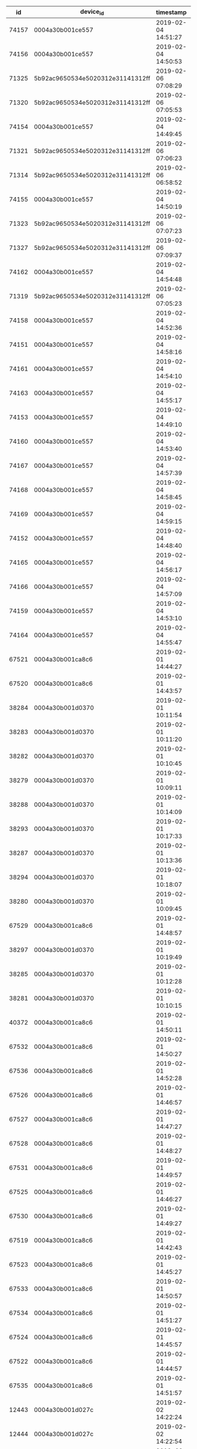 #+BEGIN_SRC sql :engine postgresql :exports results :cmdline -h 127.0.0.1 -U fieldkit

  SELECT * FROM
               (
                 SELECT
                   DISTINCT ON (dsl.location)
                     dsl.*,
                   ROW_NUMBER() OVER (
                     PARTITION BY device_id
                     ORDER BY dsl.timestamp
                   ) AS c
                   FROM
                       fieldkit.device_stream_location AS dsl
               ) AS q
   WHERE q.c < 20
   LIMIT 500

#+END_SRC

#+RESULTS:
|    id | device_id                        | timestamp           | location                                           |  c |
|-------+----------------------------------+---------------------+----------------------------------------------------+----|
| 74157 | 0004a30b001ce557                 | 2019-02-04 14:51:27 | 0101000020E6100000CEC47421562D50C04087F9F202EC03C0 |  6 |
| 74156 | 0004a30b001ce557                 | 2019-02-04 14:50:53 | 0101000020E6100000C6850321592D50C034F5BA4560EC03C0 |  5 |
| 71325 | 5b92ac9650534e5020312e31141312ff | 2019-02-06 07:08:29 | 0101000020E6100000776682E15C2D50C0BC95253ACBEC03C0 | 16 |
| 71320 | 5b92ac9650534e5020312e31141312ff | 2019-02-06 07:05:53 | 0101000020E61000002B172AFF5A2D50C0CDCCCCCCCCEC03C0 | 11 |
| 74154 | 0004a30b001ce557                 | 2019-02-04 14:49:45 | 0101000020E61000002E3883BF5F2D50C0062FFA0AD2EC03C0 |  3 |
| 71321 | 5b92ac9650534e5020312e31141312ff | 2019-02-06 07:06:23 | 0101000020E61000006C06B8205B2D50C022E010AAD4EC03C0 | 12 |
| 71314 | 5b92ac9650534e5020312e31141312ff | 2019-02-06 06:58:52 | 0101000020E610000019C6DD205A2D50C0882AFC19DEEC03C0 |  5 |
| 74155 | 0004a30b001ce557                 | 2019-02-04 14:50:19 | 0101000020E61000005376FA415D2D50C0836DC493DDEC03C0 |  4 |
| 71323 | 5b92ac9650534e5020312e31141312ff | 2019-02-06 07:07:23 | 0101000020E61000002426A8E15B2D50C0882AFC19DEEC03C0 | 14 |
| 71327 | 5b92ac9650534e5020312e31141312ff | 2019-02-06 07:09:37 | 0101000020E61000005A677C5F5C2D50C0B05582C5E1EC03C0 | 18 |
| 74162 | 0004a30b001ce557                 | 2019-02-04 14:54:48 | 0101000020E610000023D8B8FE5D2D50C0E9B7AF03E7EC03C0 | 11 |
| 71319 | 5b92ac9650534e5020312e31141312ff | 2019-02-06 07:05:23 | 0101000020E6100000A986FD9E582D50C011E335AFEAEC03C0 | 10 |
| 74158 | 0004a30b001ce557                 | 2019-02-04 14:52:36 | 0101000020E6100000A6B6D4415E2D50C0FAEE5696E8EC03C0 |  7 |
| 74151 | 0004a30b001ce557                 | 2019-02-04 14:58:16 | 0101000020E610000023D8B8FE5D2D50C04A4563EDEFEC03C0 | 17 |
| 74161 | 0004a30b001ce557                 | 2019-02-04 14:54:10 | 0101000020E6100000FFE7305F5E2D50C083A7902BF5EC03C0 | 10 |
| 74163 | 0004a30b001ce557                 | 2019-02-04 14:55:17 | 0101000020E610000023D8B8FE5D2D50C0A515DF50F8EC03C0 | 12 |
| 74153 | 0004a30b001ce557                 | 2019-02-04 14:49:10 | 0101000020E6100000F8A8BF5E612D50C0F46BEBA7FFEC03C0 |  2 |
| 74160 | 0004a30b001ce557                 | 2019-02-04 14:53:40 | 0101000020E610000065C746205E2D50C07767EDB60BED03C0 |  9 |
| 74167 | 0004a30b001ce557                 | 2019-02-04 14:57:39 | 0101000020E6100000761893FE5E2D50C0F4A5B73F17ED03C0 | 16 |
| 74168 | 0004a30b001ce557                 | 2019-02-04 14:58:45 | 0101000020E610000081785DBF602D50C0111D024702ED03C0 | 18 |
| 74169 | 0004a30b001ce557                 | 2019-02-04 14:59:15 | 0101000020E6100000702711E15F2D50C04A7F2F8507ED03C0 | 19 |
| 74152 | 0004a30b001ce557                 | 2019-02-04 14:48:40 | 0101000020E610000081785DBF602D50C04A7F2F8507ED03C0 |  1 |
| 74165 | 0004a30b001ce557                 | 2019-02-04 14:56:17 | 0101000020E6100000E6577380602D50C03E3F8C101EED03C0 | 14 |
| 74166 | 0004a30b001ce557                 | 2019-02-04 14:57:09 | 0101000020E610000041D7BE805E2D50C0A489778027ED03C0 | 15 |
| 74159 | 0004a30b001ce557                 | 2019-02-04 14:53:10 | 0101000020E6100000941799805F2D50C09FCC3FFA26ED03C0 |  8 |
| 74164 | 0004a30b001ce557                 | 2019-02-04 14:55:47 | 0101000020E61000008CD82780622D50C0938C9C853DED03C0 | 13 |
| 67521 | 0004a30b001ca8c6                 | 2019-02-01 14:44:27 | 0101000020E610000019C6DD205A5050C036C82423670106C0 |  3 |
| 67520 | 0004a30b001ca8c6                 | 2019-02-01 14:43:57 | 0101000020E6100000859675FF585050C0E12879758E0106C0 |  2 |
| 38284 | 0004a30b001d0370                 | 2019-02-01 10:11:54 | 0101000020E6100000F1660DDE575050C0A7E8482EFF0106C0 |  6 |
| 38283 | 0004a30b001d0370                 | 2019-02-01 10:11:20 | 0101000020E610000021054F21575050C0C4995FCD010206C0 |  5 |
| 38282 | 0004a30b001d0370                 | 2019-02-01 10:10:45 | 0101000020E61000007A36AB3E575050C00876FC17080206C0 |  4 |
| 38279 | 0004a30b001d0370                 | 2019-02-01 10:09:11 | 0101000020E6100000BB253960575050C0520FD1E80E0206C0 |  1 |
| 38288 | 0004a30b001d0370                 | 2019-02-01 10:14:09 | 0101000020E61000000E661360585050C041D829560D0206C0 | 10 |
| 38293 | 0004a30b001d0370                 | 2019-02-01 10:17:33 | 0101000020E61000005055A181585050C0469561DC0D0206C0 | 15 |
| 38287 | 0004a30b001d0370                 | 2019-02-01 10:13:36 | 0101000020E610000074452921585050C0520FD1E80E0206C0 |  9 |
| 38294 | 0004a30b001d0370                 | 2019-02-01 10:18:07 | 0101000020E61000000E661360585050C0520FD1E80E0206C0 | 16 |
| 38280 | 0004a30b001d0370                 | 2019-02-01 10:09:45 | 0101000020E61000007A36AB3E575050C0793A5794120206C0 |  2 |
| 67529 | 0004a30b001ca8c6                 | 2019-02-01 14:48:57 | 0101000020E610000019C6DD205A5050C05D8940F50F0206C0 | 11 |
| 38297 | 0004a30b001d0370                 | 2019-02-01 10:19:49 | 0101000020E61000000E661360585050C0793A5794120206C0 | 19 |
| 38285 | 0004a30b001d0370                 | 2019-02-01 10:12:28 | 0101000020E610000020B75F3E595050C0793A5794120206C0 |  7 |
| 38281 | 0004a30b001d0370                 | 2019-02-01 10:10:15 | 0101000020E610000074452921585050C0A72215C6160206C0 |  3 |
| 40372 | 0004a30b001ca8c6                 | 2019-02-01 14:50:11 | 0101000020E610000000000080575050C000000080270206C0 | 14 |
| 67532 | 0004a30b001ca8c6                 | 2019-02-01 14:50:27 | 0101000020E61000005646239F575050C0965F0663440206C0 | 15 |
| 67536 | 0004a30b001ca8c6                 | 2019-02-01 14:52:28 | 0101000020E6100000FD14C781575050C0B2101D02470206C0 | 19 |
| 67526 | 0004a30b001ca8c6                 | 2019-02-01 14:46:57 | 0101000020E610000021054F21575050C09B560A815C0206C0 |  8 |
| 67527 | 0004a30b001ca8c6                 | 2019-02-01 14:47:27 | 0101000020E61000008DD5E6FF555050C0B24AE9995E0206C0 |  9 |
| 67528 | 0004a30b001ca8c6                 | 2019-02-01 14:48:27 | 0101000020E6100000DF15C1FF565050C0B80721205F0206C0 | 10 |
| 67531 | 0004a30b001ca8c6                 | 2019-02-01 14:49:57 | 0101000020E6100000BB253960575050C0D4B837BF610206C0 | 13 |
| 67525 | 0004a30b001ca8c6                 | 2019-02-01 14:46:27 | 0101000020E61000007A36AB3E575050C0622EA9DA6E0206C0 |  7 |
| 67530 | 0004a30b001ca8c6                 | 2019-02-01 14:49:27 | 0101000020E6100000F1660DDE575050C0B284B531760206C0 | 12 |
| 67519 | 0004a30b001ca8c6                 | 2019-02-01 14:42:43 | 0101000020E6100000CD76853E585050C00D5531957E0206C0 |  1 |
| 67523 | 0004a30b001ca8c6                 | 2019-02-01 14:45:27 | 0101000020E6100000AAD4EC81565050C0B77BB94F8E0206C0 |  5 |
| 67533 | 0004a30b001ca8c6                 | 2019-02-01 14:50:57 | 0101000020E610000021054F21575050C0EA20AF07930206C0 | 16 |
| 67534 | 0004a30b001ca8c6                 | 2019-02-01 14:51:27 | 0101000020E6100000DF15C1FF565050C078962023A00206C0 | 17 |
| 67524 | 0004a30b001ca8c6                 | 2019-02-01 14:45:57 | 0101000020E6100000DF15C1FF565050C0DFE00B93A90206C0 |  6 |
| 67522 | 0004a30b001ca8c6                 | 2019-02-01 14:44:57 | 0101000020E610000027F6D03E565050C03F6EBF7CB20206C0 |  4 |
| 67535 | 0004a30b001ca8c6                 | 2019-02-01 14:51:57 | 0101000020E610000069E55E60565050C0B6D782DE1B0306C0 | 18 |
| 12443 | 0004a30b001d027c                 | 2019-02-02 14:22:24 | 0101000020E6100000CB9D9960383650C0931D1B81787D08C0 |  2 |
| 12444 | 0004a30b001d027c                 | 2019-02-02 14:22:54 | 0101000020E61000004A0D6D00363650C05917B7D1007E08C0 |  3 |
|     9 | c26ddebc50534e5020312e31130e12ff | 2019-02-02 13:21:26 | 0101000020E61000005B5EB9DE363650C06A4E5E64027E08C0 |  2 |
| 12447 | 0004a30b001d027c                 | 2019-02-02 14:24:34 | 0101000020E6100000D3DC0A61353650C0817C09151C7E08C0 |  9 |
| 12445 | 0004a30b001d027c                 | 2019-02-02 14:23:26 | 0101000020E6100000F7CC9200353650C04D11E0F42E7E08C0 |  5 |
| 12448 | 0004a30b001d027c                 | 2019-02-02 14:25:09 | 0101000020E610000050FEEE1D353650C0A22424D2367E08C0 | 11 |
| 12450 | 0004a30b001d027c                 | 2019-02-02 14:26:18 | 0101000020E61000006DFDF49F353650C0AE9E93DE377E08C0 | 15 |
| 12446 | 0004a30b001d027c                 | 2019-02-02 14:24:00 | 0101000020E6100000629D2ADF333650C0BF0F0709517E08C0 |  7 |
| 12449 | 0004a30b001d027c                 | 2019-02-02 14:25:43 | 0101000020E61000001BBD1AA0343650C0CA897615527E08C0 | 13 |
|     2 | 0004a30b0022ee27                 | 2019-02-26 12:00:07 | 0101000020E6100000D9CD8C7E34B552C0EB5223F4330525C0 |  2 |
|     5 | 0004a30b0022ee27                 | 2019-02-26 12:01:37 | 0101000020E610000050FEEE1D35B552C04FB0FF3A370525C0 |  5 |
|     4 | 0004a30b0022ee27                 | 2019-02-26 12:01:07 | 0101000020E6100000F7CC920035B552C05A2A6F47380525C0 |  4 |
|     3 | 0004a30b0022ee27                 | 2019-02-26 12:00:37 | 0101000020E6100000F7CC920035B552C01FF818AC380525C0 |  3 |
|     6 | 0004a30b0022ee27                 | 2019-02-26 12:02:07 | 0101000020E61000005CACA8C134B552C0FAB9A1293B0525C0 |  6 |
|     1 | 0004a30b0022ee27                 | 2019-02-26 11:59:24 | 0101000020E61000006DFDF49F35B552C077DB85E63A0525C0 |  1 |

#+BEGIN_SRC sql :engine postgresql :exports results :cmdline -h 127.0.0.1 -U fieldkit

  SELECT
    s.id, s.device_id, s.timestamp, ST_AsText(s.location) AS location,
    ARRAY(SELECT name FROM fieldkit.countries c WHERE ST_Contains(c.geom, location)) AS places
    FROM fieldkit.device_stream_location AS s
   ORDER BY s.timestamp DESC

#+END_SRC

#+RESULTS:
|   id | device_id                        | timestamp           | location                                   | places   |
|------+----------------------------------+---------------------+--------------------------------------------+----------|
| 6933 | 0004a30b001d027c                 | 2019-03-07 00:00:31 | POINT(-64.84716796875 -3.06156992912292)   | {Brazil} |
| 5532 | 0004a30b001d027c                 | 2019-03-05 16:09:40 | POINT(-64.8472671508789 -3.06152200698853) | {Brazil} |
| 3991 | 0004a30b001d027c                 | 2019-03-04 18:49:15 | POINT(-64.8471603393555 -3.06153702735901) | {Brazil} |
| 3472 | 0004a30b001d027c                 | 2019-03-02 20:00:27 | POINT(-64.8471755981445 -3.06169700622559) | {Brazil} |
| 3261 | 0004a30b001d027c                 | 2019-03-02 14:00:37 | POINT(-64.8471755981445 -3.06163191795349) | {Brazil} |
| 2861 | 0004a30b001d027c                 | 2019-03-01 02:00:12 | POINT(-64.8471221923828 -3.06160497665405) | {Brazil} |
| 2321 | 0004a30b001d027c                 | 2019-02-28 06:00:17 | POINT(-64.8470993041992 -3.06174492835999) | {Brazil} |
| 1998 | 0004a30b001d027c                 | 2019-02-27 10:00:19 | POINT(-64.8471984863281 -3.06158208847046) | {Brazil} |
| 1598 | 0004a30b001d027c                 | 2019-02-26 06:00:17 | POINT(-64.8470230102539 -3.061842918396)   | {Brazil} |
| 1593 | 0004a30b001d027c                 | 2019-02-25 06:00:08 | POINT(-64.8470306396484 -3.06183004379272) | {Brazil} |
| 1126 | 0004a30b001d027c                 | 2019-02-14 21:00:18 | POINT(-64.8470840454102 -3.0616250038147)  | {Brazil} |
| 1122 | 0004a30b001d027c                 | 2019-02-08 14:00:43 | POINT(-64.847038269043 -3.06166005134583)  | {Brazil} |
| 1121 | 0004a30b001d027c                 | 2019-02-08 07:10:43 | POINT(-64.8471527099609 -3.06155705451965) | {Brazil} |
|  910 | 0004a30b001d027c                 | 2019-02-06 16:44:54 | POINT(-64.8470458984375 -3.06178498268127) | {Brazil} |
|  860 | 0004a30b001d027c                 | 2019-02-05 22:00:16 | POINT(-64.8471374511719 -3.06164693832397) | {Brazil} |
|  859 | 0004a30b001d027c                 | 2019-02-05 09:00:46 | POINT(-64.8471450805664 -3.06158995628357) | {Brazil} |
|  676 | 0004a30b001d027c                 | 2019-02-04 02:00:20 | POINT(-64.8471298217773 -3.06165194511414) | {Brazil} |
|    1 | c26ddebc50534e5020312e31130e12ff | 2019-02-03 20:54:57 | POINT(0.28999999165535 0.166666999459267)  | {}       |
|  640 | 0004a30b001d027c                 | 2019-02-03 07:00:24 | POINT(-64.8471450805664 -3.06159806251526) | {Brazil} |
|  471 | 0004a30b001d027c                 | 2019-02-02 18:00:23 | POINT(-64.847053527832 -3.06163001060486)  | {Brazil} |


#+BEGIN_SRC sql :engine postgresql :exports results :cmdline -h 127.0.0.1 -U fieldkit

  SELECT * FROM fieldkit.device_stream LIMIT 10

#+END_SRC

#+RESULTS:
| id | time                       | stream_id                            | firmware                                 | device_id        |  size | file_id | url                                                                      | meta                                                                                                                                                                                                                                                                                                                                                                           | children |
|----+----------------------------+--------------------------------------+------------------------------------------+------------------+-------+---------+--------------------------------------------------------------------------+--------------------------------------------------------------------------------------------------------------------------------------------------------------------------------------------------------------------------------------------------------------------------------------------------------------------------------------------------------------------------------+----------|
|  1 | 2018-08-25 19:54:49.393487 | 673f58dc-3de2-4a3a-94de-4d5a120bc723 | 6aa3f7440e60597cfb73fe5aca560e94b64dcfac | 0004a30b001cc468 |   612 |       4 | https://fk-streams.s3.amazonaws.com/673f58dc-3de2-4a3a-94de-4d5a120bc723 | {"ContentType":"application/vnd.fk.data+binary","ContentLength":612,"MediaType":"application/vnd.fk.data+binary","MediaTypeParams":{},"FkProcessing":"","FkVersion":"6aa3f7440e60597cfb73fe5aca560e94b64dcfac","FkBuild":"","FkDeviceId":"0004a30b001cc468","FkFileId":"4","FkFileOffset":"","FkFileVersion":"","FkFileName":"","FkCompiled":"1535201664","FkUploadName":""}   |          |
|  2 | 2018-08-25 19:54:50.912552 | c7ebd906-d305-43b0-88be-2eaa3a454730 | 6aa3f7440e60597cfb73fe5aca560e94b64dcfac | 0004a30b001cc468 | 11119 |       2 | https://fk-streams.s3.amazonaws.com/c7ebd906-d305-43b0-88be-2eaa3a454730 | {"ContentType":"application/vnd.fk.data+binary","ContentLength":11119,"MediaType":"application/vnd.fk.data+binary","MediaTypeParams":{},"FkProcessing":"","FkVersion":"6aa3f7440e60597cfb73fe5aca560e94b64dcfac","FkBuild":"","FkDeviceId":"0004a30b001cc468","FkFileId":"2","FkFileOffset":"","FkFileVersion":"","FkFileName":"","FkCompiled":"1535201664","FkUploadName":""} |          |
|  3 | 2018-08-25 19:55:03.032389 | 6e65fd7e-08df-4d01-8130-77503b1953f1 | 6aa3f7440e60597cfb73fe5aca560e94b64dcfac | 0004a30b001cc468 |   278 |       4 | https://fk-streams.s3.amazonaws.com/6e65fd7e-08df-4d01-8130-77503b1953f1 | {"ContentType":"application/vnd.fk.data+binary","ContentLength":278,"MediaType":"application/vnd.fk.data+binary","MediaTypeParams":{},"FkProcessing":"","FkVersion":"6aa3f7440e60597cfb73fe5aca560e94b64dcfac","FkBuild":"","FkDeviceId":"0004a30b001cc468","FkFileId":"4","FkFileOffset":"","FkFileVersion":"","FkFileName":"","FkCompiled":"1535201664","FkUploadName":""}   |          |
|  4 | 2018-08-25 19:55:04.137407 | fb7d47ae-3de8-4cac-9211-53d66d0afa0e | 6aa3f7440e60597cfb73fe5aca560e94b64dcfac | 0004a30b001cc468 |  2166 |       2 | https://fk-streams.s3.amazonaws.com/fb7d47ae-3de8-4cac-9211-53d66d0afa0e | {"ContentType":"application/vnd.fk.data+binary","ContentLength":2166,"MediaType":"application/vnd.fk.data+binary","MediaTypeParams":{},"FkProcessing":"","FkVersion":"6aa3f7440e60597cfb73fe5aca560e94b64dcfac","FkBuild":"","FkDeviceId":"0004a30b001cc468","FkFileId":"2","FkFileOffset":"","FkFileVersion":"","FkFileName":"","FkCompiled":"1535201664","FkUploadName":""}  |          |
|  5 | 2018-08-25 19:55:07.280033 | 407328c0-02f9-4f09-bfdc-e921025b9785 | 01850b8798bb8e75741e45a84436fc54181c2556 | 0004a30b001ce3ce |   153 |       4 | https://fk-streams.s3.amazonaws.com/407328c0-02f9-4f09-bfdc-e921025b9785 | {"ContentType":"application/vnd.fk.data+binary","ContentLength":153,"MediaType":"application/vnd.fk.data+binary","MediaTypeParams":{},"FkProcessing":"","FkVersion":"01850b8798bb8e75741e45a84436fc54181c2556","FkBuild":"","FkDeviceId":"0004a30b001ce3ce","FkFileId":"4","FkFileOffset":"","FkFileVersion":"","FkFileName":"","FkCompiled":"","FkUploadName":""}             |          |
|  6 | 2018-08-25 19:55:08.940922 | b478236c-e628-4d40-92b0-1b91e7cd314a | 01850b8798bb8e75741e45a84436fc54181c2556 | 0004a30b001ce3ce | 10355 |       2 | https://fk-streams.s3.amazonaws.com/b478236c-e628-4d40-92b0-1b91e7cd314a | {"ContentType":"application/vnd.fk.data+binary","ContentLength":10355,"MediaType":"application/vnd.fk.data+binary","MediaTypeParams":{},"FkProcessing":"","FkVersion":"01850b8798bb8e75741e45a84436fc54181c2556","FkBuild":"","FkDeviceId":"0004a30b001ce3ce","FkFileId":"2","FkFileOffset":"","FkFileVersion":"","FkFileName":"","FkCompiled":"","FkUploadName":""}           |          |
|  7 | 2018-08-25 19:55:38.303101 | ecc46ab1-f9af-4bb9-833a-8d1b20e69dca | 4b057bf2912f25600a3b1943607c31e2685e0d27 | 0004a30b001d1c5e |  3678 |       4 | https://fk-streams.s3.amazonaws.com/ecc46ab1-f9af-4bb9-833a-8d1b20e69dca | {"ContentType":"application/vnd.fk.data+binary","ContentLength":3678,"MediaType":"application/vnd.fk.data+binary","MediaTypeParams":{},"FkProcessing":"","FkVersion":"4b057bf2912f25600a3b1943607c31e2685e0d27","FkBuild":"","FkDeviceId":"0004a30b001d1c5e","FkFileId":"4","FkFileOffset":"","FkFileVersion":"","FkFileName":"","FkCompiled":"1534763815","FkUploadName":""}  |          |
|  8 | 2018-08-25 19:55:39.923511 | b7631c3c-7be9-4acb-a30b-0915373b02c3 | 4b057bf2912f25600a3b1943607c31e2685e0d27 | 0004a30b001d1c5e | 23309 |       2 | https://fk-streams.s3.amazonaws.com/b7631c3c-7be9-4acb-a30b-0915373b02c3 | {"ContentType":"application/vnd.fk.data+binary","ContentLength":23309,"MediaType":"application/vnd.fk.data+binary","MediaTypeParams":{},"FkProcessing":"","FkVersion":"4b057bf2912f25600a3b1943607c31e2685e0d27","FkBuild":"","FkDeviceId":"0004a30b001d1c5e","FkFileId":"2","FkFileOffset":"","FkFileVersion":"","FkFileName":"","FkCompiled":"1534763815","FkUploadName":""} |          |
|  9 | 2018-08-25 20:00:08.708546 | 9fe4997c-d726-4f83-9418-6bf5e885bac4 | 6aa3f7440e60597cfb73fe5aca560e94b64dcfac | 0004a30b001cc468 |   363 |       4 | https://fk-streams.s3.amazonaws.com/9fe4997c-d726-4f83-9418-6bf5e885bac4 | {"ContentType":"application/vnd.fk.data+binary","ContentLength":363,"MediaType":"application/vnd.fk.data+binary","MediaTypeParams":{},"FkProcessing":"","FkVersion":"6aa3f7440e60597cfb73fe5aca560e94b64dcfac","FkBuild":"","FkDeviceId":"0004a30b001cc468","FkFileId":"4","FkFileOffset":"","FkFileVersion":"","FkFileName":"","FkCompiled":"1535201664","FkUploadName":""}   |          |
| 10 | 2018-08-25 20:00:10.054802 | 504e32b6-dcd4-4d74-8ff0-3b14cb18b0e8 | 6aa3f7440e60597cfb73fe5aca560e94b64dcfac | 0004a30b001cc468 |  6543 |       2 | https://fk-streams.s3.amazonaws.com/504e32b6-dcd4-4d74-8ff0-3b14cb18b0e8 | {"ContentType":"application/vnd.fk.data+binary","ContentLength":6543,"MediaType":"application/vnd.fk.data+binary","MediaTypeParams":{},"FkProcessing":"","FkVersion":"6aa3f7440e60597cfb73fe5aca560e94b64dcfac","FkBuild":"","FkDeviceId":"0004a30b001cc468","FkFileId":"2","FkFileOffset":"","FkFileVersion":"","FkFileName":"","FkCompiled":"1535201664","FkUploadName":""}  |          |

#+BEGIN_SRC sql :engine postgresql :exports results :cmdline -h 127.0.0.1 -U fieldkit

  SELECT s.device_id,
         (SELECT stream_id FROM fieldkit.device_stream AS s2 WHERE (s2.device_id = s.device_id) ORDER BY s2.time DESC LIMIT 1) AS last_stream_id,
         (SELECT n.name FROM fieldkit.device_notes AS n WHERE (n.device_id = s.device_id) AND (n.name IS NOT NULL) ORDER BY n.time DESC LIMIT 1) AS name,
         MAX(s.time) AS last_stream_time,
         COUNT(s.*) AS number_of_files,
         COALESCE(SUM(s.size) FILTER (WHERE s.file_id != '4'), 0) AS logs_size,
         COALESCE(SUM(s.size) FILTER (WHERE s.file_id  = '4'), 0) AS data_size
    FROM fieldkit.device_stream AS s
   WHERE s.device_id != ''
   GROUP BY s.device_id
   ORDER BY last_stream_time DESC

#+END_SRC

#+RESULTS:
| device_id                        | last_stream_id                       | name          | last_stream_time           | number_of_files | logs_size | data_size |
|----------------------------------+--------------------------------------+---------------+----------------------------+-----------------+-----------+-----------|
| 0004a30b001d027c                 | 50cde428-5b19-4841-b70c-0f98380bbc61 |               | 2019-05-01 10:27:23.12153  |             416 |  50172297 |   4093736 |
| 0004a30b0023473f                 | 09686ffb-d8e0-4f63-bf11-5bb570f63a1b | Jacob's FkNat | 2019-04-30 14:55:12.898277 |               4 |  37599552 |   5799125 |
| 0004a30b00232b40                 | 9a230ae8-723b-444b-b776-e2ed6e2278d0 |               | 2019-04-25 21:21:05.777113 |               5 |   5480184 |     51676 |
| 0004a30b00234a26                 | a34f0c79-b04f-47d9-a00c-ff4b6daf4e35 |               | 2019-04-22 17:26:51.347836 |               4 |  12976325 |   1855703 |
| 0004a30b0022ee5f                 | 8f50876c-8e37-46a5-8eee-457b83bf2f02 |               | 2019-04-22 17:24:00.885224 |               4 |   4480390 |     97024 |
| 0004a30b00232ce9                 | 0a090e27-1d18-461d-a270-6a4d4da0226e |               | 2019-04-22 17:21:13.251412 |               5 |  12964071 |   1819869 |
| 0004a30b0023490e                 | d483f838-3bda-4f1a-9362-b5a19efb7dac |               | 2019-04-22 17:17:44.887412 |               4 |   1186776 |   1583627 |
| 0004a30b0023473e                 | 9bb9fbf0-bc30-48a2-a791-961d4ae045a4 |               | 2019-04-22 17:17:17.559278 |               2 |   1970549 |     25103 |
| 0004a30b0022d4fb                 | 366b5c8f-be14-41c8-b504-bdf7a868e398 |               | 2019-04-22 17:14:23.289236 |              11 |  11470172 |    809149 |
| 0004a30b00232a85                 | 0942a376-33e5-4728-8032-802e218bb775 |               | 2019-04-22 17:11:01.326136 |               8 |   6171131 |    403754 |
| 0004a30b0023125f                 | 0227e55a-920e-4ac5-87cb-57aa4a5dc0d5 |               | 2019-04-18 19:07:07.442797 |               4 |     15988 |      4336 |
| 0004a30b0022f153                 | 342cc7f8-8093-482c-a6c1-f0339f0709aa |               | 2019-04-16 02:14:16.695357 |              19 |    207320 |      8471 |
| 0004a30b00234b5c                 | 77a717d8-039e-4832-8642-44c99ab26ab7 |               | 2019-04-16 02:14:15.086985 |              56 |    847307 |     46722 |
| 0004a30b002360eb                 | 00464d5d-fb1d-47a8-855e-7b45abc596a3 |               | 2019-04-16 02:14:14.152618 |               1 |         0 |      3837 |
| 0004a30b0023316e                 | 8eeb005a-3101-40a6-8b0a-9fe3e6d5a44f |               | 2019-04-16 02:14:02.545548 |               1 |         0 |    301171 |
| 0004a30b0022f42b                 | 33fdfca1-d86f-4aea-aded-ca427eb41ea9 |               | 2019-04-16 02:13:42.623639 |               1 |         0 |    510302 |
| 0004a30b00230d5c                 | cc5a2d51-ece9-49ab-a0fc-46027ebddc86 |               | 2019-04-16 02:13:40.350041 |               1 |         0 |      4546 |
| 0004a30b00230bfc                 | b33f21e7-2348-441c-85c7-00521e353c28 |               | 2019-04-12 16:01:12.780766 |               4 |    473970 |     25462 |
| 0004a30b0022eef0                 | 4e2942e3-6b8d-4906-9829-07b3de06681e |               | 2019-04-10 18:24:32.715499 |               4 |   9936108 |    857063 |
| 0004a30b002363d8                 | 5d214bb6-1836-43b9-9710-70e1d15fa038 |               | 2019-04-09 21:04:19.220767 |               2 |   4709392 |    248016 |
| 0004a30b0022d6ae                 | 9286367e-ee21-4ffe-b892-6e71c9c1182c |               | 2019-04-09 18:37:13.019682 |               4 |     65669 |      4832 |
| 0004a30b0022ee27                 | da1722e2-ebca-407b-9725-8e3e3b716764 |               | 2019-03-30 15:16:04.946267 |               2 |     31409 |      9584 |
| c26ddebc50534e5020312e31130e12ff | e9e629fe-087c-4956-afac-fbb1d4fb74c8 |               | 2019-03-13 10:52:44.877218 |             342 |   6705271 |  12003465 |
| 0004a30b001d0370                 | 3d51b815-032d-4254-a021-762f1774acc5 |               | 2019-03-11 02:10:09.712897 |             134 |   2694549 |     93464 |
| 0004a30b001ca8c6                 | 36d2b86a-b87a-497b-a9af-0215986ee458 |               | 2019-02-26 11:28:49.713994 |               6 |  23922252 |   1386824 |
| 5b92ac9650534e5020312e31141312ff | 34b7d575-b71c-4147-ab19-7864d84b4c67 |               | 2019-02-26 11:14:16.08935  |               7 |  13724374 |    195805 |
| 0004a30b001ce557                 | fe9bebfe-e34a-4e1e-9563-94e4372eee39 |               | 2019-02-26 11:11:08.734505 |              25 |   1066654 |    630305 |
| 0004a30b001ca95a                 | 2c5f0e0a-da0c-4e24-94a1-56f8538f9634 |               | 2019-02-22 18:15:12.223802 |             146 |   1231629 |     89938 |
| 0004a30b001ca6eb                 | 48cbbb3a-95bf-40fa-8fdc-f1a0286e3ae2 |               | 2019-02-21 20:04:17.332241 |             604 |   8800523 |    753133 |
| 0004a30b001ca714                 | ace07ef9-c71a-42d2-a623-c225df0b76da |               | 2019-02-21 20:01:13.411994 |              57 |    372560 |     48248 |
| 0004a30b00234d52                 | e1d431f2-fec2-42a8-b76a-eb5d9fbce2dd |               | 2019-02-15 20:01:52.647042 |              27 |    368594 |      6126 |
| 0004a30b0023318b                 | 53ca1849-5f52-40d1-8470-5506e1e25b58 |               | 2019-02-15 19:10:05.366293 |              53 |    791761 |     11110 |
| 0004a30b0022d47e                 | 589cb839-c1e5-42b0-9a02-5f2e9722b95a |               | 2019-02-15 19:04:19.332925 |              24 |    158961 |      5987 |
| 0004a30b0022eee8                 | 9068febf-6e11-4bee-950b-dcab3086f978 |               | 2019-02-15 16:10:05.764026 |              34 |    518908 |      7026 |
| 0004a30b00236150                 | 6b65c2d8-6214-4982-9389-bb66e57b1026 |               | 2019-02-15 15:17:41.315702 |               4 |      8285 |       858 |
| 0004a30b00230ca9                 | 1c8ed40b-474a-4770-905a-8154194d6365 |               | 2019-02-15 09:10:06.864646 |              23 |    304682 |      5088 |
| 0004a30b001cc6fb                 | 98fdc894-3562-4cdc-b44f-8dbedec39201 |               | 2019-02-10 23:06:08.635897 |               6 |    193170 |     22662 |
| 0004a30b001cc4e1                 | 5937a876-e84a-456b-b014-f452f8646cda |               | 2019-02-09 20:08:12.429076 |            3261 |  54570874 |   3627719 |
| 0004a30b001d0182                 | 7aaa4d90-3e8f-4801-bbff-3e1ae5e294f3 |               | 2019-02-09 18:57:15.54252  |             403 |   1528449 |     59681 |
| 0004a30b001d0367                 | e943ad7b-337c-4358-b784-378e9ff85d25 |               | 2019-02-07 21:01:16.79944  |               7 |     13645 |     28606 |
| 0004a30b001ce62a                 | ef829433-854a-4b81-bbc5-bc83c1077851 |               | 2019-02-07 21:01:12.961458 |            1159 |  31002190 |   4425149 |
| 0004a30b001ca8c3                 | 9c5f3c8c-a375-4f91-b979-a554004ba80e |               | 2019-02-07 16:09:37.620208 |            1589 |  26156585 |    552676 |
| 0004a30b001d0188                 | 69bac1f2-2096-457d-89c8-035a2e049187 |               | 2019-02-02 20:39:22.083427 |             949 |  12078770 |    604409 |
| 0004a30b001ce389                 | 37e13e5f-64cb-438b-a506-a0b252fe3721 |               | 2019-01-10 00:12:00.585393 |              36 |    123686 |      9944 |
| 0004a30b001d1c5b                 | 6788fedc-a0e9-4bed-b6b7-8d19060372dd |               | 2018-12-21 20:25:39.980452 |           17239 | 172442086 |  13321324 |
| 74e5d679524b5051202020592e340cff | 08ec483c-be57-452b-b16d-21e9d7f6ab73 |               | 2018-12-11 23:55:15.290866 |              23 |    198748 |     16684 |
| 0004a30b001ce3a0                 | 00390d67-0a6a-4a90-bd35-1d1978f8646e |               | 2018-12-05 00:42:26.479355 |           12641 |  74325728 |   3891700 |
| 0004a30b001ce3eb                 | 250bc64d-4b66-423a-bd42-371e36a9e007 |               | 2018-11-28 00:15:14.817946 |               4 |     13332 |      1661 |
| 0004a30b001cc719                 | 715dcfba-eae6-454d-91fe-8c73066cd573 |               | 2018-11-27 23:43:08.068725 |               4 |     43655 |      4151 |
| b5e14dfd524b5051202020592f340cff | f758c937-5e2d-48c5-bb34-03c5e12d5bb9 |               | 2018-11-27 23:10:06.379582 |              10 |     96200 |      5828 |
| 6b5eb0d8524b5051202020592f100cff | 1ae38cb0-6b77-4ab6-aa0f-b6c8b4b42f9b |               | 2018-11-27 21:13:26.025143 |               2 |      5830 |      1137 |
| a6f00d91524b5051202020592f220cff | 46b3f421-31d5-495f-abf4-bfee9341cb1e |               | 2018-11-27 21:04:04.847007 |               5 |     17047 |      1543 |
| 0004a30b001ce523                 | d178dd47-e4c5-4639-9cc1-e1b019480740 |               | 2018-11-27 19:53:52.488659 |            1888 |  52488206 |   5820874 |
| 0004a30b001ce2e2                 | 69deb5b2-56a6-4253-9e05-47861cb7adb3 |               | 2018-11-27 19:39:43.683909 |             216 |   4644126 |    242344 |
| 0004a30b001ca939                 | d30cfafd-cb2e-4794-8fd4-25ee2eba5322 |               | 2018-11-27 19:15:02.494456 |               2 |      4778 |       501 |
| fccec1cc50534e5020312e31131b12ff | 5e046f90-d652-4286-b9e6-0f83172bae5d |               | 2018-11-27 19:13:05.006377 |               2 |      4621 |       525 |
| 0004a30b001d0146                 | 7c568246-34ac-4447-bdc6-5f11c4e04328 |               | 2018-11-27 19:09:25.933314 |               4 |      5525 |       495 |
| 74769b85524b5051202020592f330cff | 2ee208f8-09cc-4796-9765-f84076a77455 |               | 2018-11-27 18:58:57.330148 |               3 |      7882 |      1014 |
| 0004a30b001cd2a5                 | ba2966e3-ea76-438d-b994-3caa32d217fc |               | 2018-10-31 18:44:17.279674 |              14 |    182235 |     17685 |
| 0000000000000000                 | 0b0fd659-543e-43f7-bdf4-d863a38b28e2 |               | 2018-10-30 21:10:56.622247 |              48 |   4042172 |    514667 |
| 0004a30b001d1c5e                 | ec3f64e5-e0d0-4f3a-8970-20d3618d7793 |               | 2018-10-26 18:05:27.668093 |           50469 | 728820459 |  64993701 |
| 0004a30b001cc717                 | 4e632058-1429-4787-bdb6-53c9abedcbf7 |               | 2018-10-22 22:12:58.944375 |             177 |  47508510 |   4548384 |
| 2f80495a524b5051202020592f1d0cff | 50bb4ca1-f463-407a-b461-0d543a616e25 |               | 2018-10-19 17:09:23.123941 |               5 |   1708196 |     54002 |
| 0004a30b001ca8c4                 | 958fe249-cf82-4982-a5b2-9e86c0f76de6 |               | 2018-10-19 12:23:47.377241 |            1281 |  13368953 |    288117 |
| 0004a30b001ca840                 | 7b298900-a5fb-4080-900d-0815f4ca5c70 |               | 2018-10-08 16:24:44.638004 |           10610 |  92451533 |   1635282 |
| 0004a30b001cd2c5                 | cd3c609e-e0bc-401f-8c03-d6f86a07b398 |               | 2018-09-27 14:31:10.588653 |            3599 | 319605893 |   3117256 |
| 0004a30b001ce4d4                 | f3798fc3-9275-4740-a022-1a7afccbe8de |               | 2018-09-14 23:20:04.968085 |            6542 |  23182810 |    564319 |
| bd3b8c5e524b5051202020592f2a0cff | dfb327ae-66ed-45f6-894b-9954a30d3fc9 |               | 2018-09-14 23:19:44.731108 |            6093 | 134420489 |   2101922 |
| 0004a30b001cd42e                 | 71a7f59e-fa1c-42dc-874a-fae5de24ca24 |               | 2018-09-06 17:58:21.945348 |              13 |     96627 |      2221 |
| 0004a30b001ce3ce                 | c877f520-4a82-4879-96d2-5be26693150f |               | 2018-08-31 22:51:28.403091 |            1618 |  12023497 |    384089 |
| 0004a30b001cc468                 | 448c70c5-1b58-41e8-909d-30209cb23345 |               | 2018-08-28 15:20:07.289764 |            7360 |  25573869 |   1452532 |
| 0004a30b001d00ff                 | c6112dce-2a2a-44ea-907e-1b51a9e34b15 |               | 2018-08-16 22:30:04        |             723 |   1865788 |     70726 |
| 9cff749754324e5120204a37380c06ff | f6468ee8-cdd6-4758-b25e-1088b0ad3faa |               | 2018-08-08 22:52:01        |               2 |      3935 |       387 |
| ec47516c54324e5120204a37381206ff | 6147bbb3-2911-488b-ba47-9f78d9d24c68 |               | 2018-08-01 19:49:40        |              28 |     96290 |      6413 |
| 0004a30b001c8448                 | f8f7f9de-8776-40d9-84a0-984369578fb7 |               | 2018-08-01 18:45:08        |               8 |     35741 |      3467 |
| 0004a30b001ce3a4                 | f9ace5bc-9b79-4f0b-a81a-4ddc526d8f87 |               | 2018-07-21 17:03:57        |              30 |    406476 |     28126 |
| 0004a30b001ce54a                 | b6c1383e-9c4e-44b5-8713-dc0bea05abcf |               | 2018-07-20 01:20:38        |             136 |   2928136 |      7968 |
| 0004a30b001ce59f                 | 52286fb2-33cf-4398-8bb9-46547a4cd651 |               | 2018-07-20 00:43:31        |             193 |   6793079 |    721199 |
| 0004a30b001ce645                 | e8c76b9c-8ee9-487c-a1ee-b667d6daa83e |               | 2018-07-20 00:28:29        |               4 |    307280 |     19656 |
| 0004a30b001cc480                 | 7e2cc491-ba81-4d5f-aa5a-fe6ffd1e310c |               | 2018-07-19 23:30:39        |              87 |   1554520 |      2783 |
| 0004a30b001d00e2                 | 9618c8f0-bfdc-4172-bb46-f1e22751c3cc |               | 2018-07-19 23:27:15        |             187 |   4906410 |    206493 |
| 0004a30b001d1c60                 | 2ecfa816-2b7f-4448-a120-a7ccf12e5195 |               | 2018-07-19 23:24:23        |               4 |     12057 |      1925 |
| 0004a30b001ca95f                 | 367f1c32-d16a-4c1e-962c-c731f4a67611 |               | 2018-07-19 22:52:03        |              11 |    174841 |     32227 |


#+BEGIN_SRC sql :engine postgresql :exports results :cmdline -h 127.0.0.1 -U fieldkit

  SELECT 
    DISTINCT ON (dsl.location)
    dsl.device_id,
    dsl.timestamp,
    dsl.location
  FROM
  fieldkit.device_stream_location AS dsl JOIN fieldkit.device_owners AS dvo ON (dvo.device_id = dsl.device_id) LIMIT 10

#+END_SRC

#+RESULTS:
| device_id        | timestamp           | location                                           |
|------------------+---------------------+----------------------------------------------------|
| 0004a30b00232b9b | 2001-12-31 01:36:03 | 0101000020E6100000000000E0BA7C4640000000E0BA7C4640 |
| 0004a30b00232b9b | 2019-01-22 20:54:54 | 0101000020E610000000000060CD925D40000000004B084140 |
| 0004a30b00232b9b | 2019-06-01 12:04:18 | 0101000020E610000000000060689620C0000000C049084140 |
| 0004a30b00232b9b | 2019-06-02 17:24:08 | 0101000020E610000000000040FE4B57C00000004071714640 |
| 0004a30b00232b9b | 2019-06-02 17:24:22 | 0101000020E610000000000060E84B57C000000020C8714640 |
| 0004a30b00232b9b | 2019-06-02 17:23:22 | 0101000020E610000000000040564C57C0000000E064704640 |
| 0004a30b00232b9b | 2019-06-02 17:23:00 | 0101000020E6100000000000209B4C57C0000000606E704640 |
| 0004a30b00232b9b | 2019-06-02 17:22:58 | 0101000020E610000000000000A14C57C00000008072704640 |
| 0004a30b00232b9b | 2019-06-02 17:23:39 | 0101000020E6100000000000E0394C57C000000060BF704640 |
| 0004a30b00232b9b | 2019-06-02 17:22:48 | 0101000020E610000000000020BE4C57C0000000C088704640 |

#+BEGIN_SRC sql :engine postgresql :exports results :cmdline -h 127.0.0.1 -U fieldkit

SELECT updated_at FROM fieldkit.fk_update_dsl_summary('0004a30b00232b9b');
SELECT updated_at FROM fieldkit.fk_update_dsl_temporal_geometries('0004a30b00232b9b');
SELECT updated_at FROM fieldkit.fk_update_dsl_temporal_clusters('0004a30b00232b9b');
SELECT updated_at FROM fieldkit.fk_update_dsl_spatial_clusters('0004a30b00232b9b');

#+END_SRC

#+RESULTS:
| updated_at                 |
|----------------------------|
| 2019-06-13 21:33:09.390667 |
| updated_at                 |
| 2019-06-13 21:33:09.478208 |
| 2019-06-13 21:33:09.478208 |
| 2019-06-13 21:33:09.478208 |
| 2019-06-13 21:33:09.478208 |
| 2019-06-13 21:33:09.478208 |
| 2019-06-13 21:33:09.478208 |
| 2019-06-13 21:33:09.478208 |
| 2019-06-13 21:33:09.478208 |
| 2019-06-13 21:33:09.478208 |
| 2019-06-13 21:33:09.478208 |
| 2019-06-13 21:33:09.478208 |
| 2019-06-13 21:33:09.478208 |
| 2019-06-13 21:33:09.478208 |
| 2019-06-13 21:33:09.478208 |
| 2019-06-13 21:33:09.478208 |
| 2019-06-13 21:33:09.478208 |
| 2019-06-13 21:33:09.478208 |
| 2019-06-13 21:33:09.478208 |
| 2019-06-13 21:33:09.478208 |
| 2019-06-13 21:33:09.478208 |
| 2019-06-13 21:33:09.478208 |
| 2019-06-13 21:33:09.478208 |
| 2019-06-13 21:33:09.478208 |
| 2019-06-13 21:33:09.478208 |
| 2019-06-13 21:33:09.478208 |
| 2019-06-13 21:33:09.478208 |
| 2019-06-13 21:33:09.478208 |
| 2019-06-13 21:33:09.478208 |
| 2019-06-13 21:33:09.478208 |
| 2019-06-13 21:33:09.478208 |
| 2019-06-13 21:33:09.478208 |
| 2019-06-13 21:33:09.478208 |
| 2019-06-13 21:33:09.478208 |
| 2019-06-13 21:33:09.478208 |
| 2019-06-13 21:33:09.478208 |
| 2019-06-13 21:33:09.478208 |
| 2019-06-13 21:33:09.478208 |
| updated_at                 |
| 2019-06-13 21:33:13.984813 |
| 2019-06-13 21:33:13.984813 |
| 2019-06-13 21:33:13.984813 |
| 2019-06-13 21:33:13.984813 |
| 2019-06-13 21:33:13.984813 |
| 2019-06-13 21:33:13.984813 |
| 2019-06-13 21:33:13.984813 |
| 2019-06-13 21:33:13.984813 |
| 2019-06-13 21:33:13.984813 |
| 2019-06-13 21:33:13.984813 |
| 2019-06-13 21:33:13.984813 |
| 2019-06-13 21:33:13.984813 |
| 2019-06-13 21:33:13.984813 |
| 2019-06-13 21:33:13.984813 |
| 2019-06-13 21:33:13.984813 |
| 2019-06-13 21:33:13.984813 |
| 2019-06-13 21:33:13.984813 |
| 2019-06-13 21:33:13.984813 |
| 2019-06-13 21:33:13.984813 |
| 2019-06-13 21:33:13.984813 |
| 2019-06-13 21:33:13.984813 |
| 2019-06-13 21:33:13.984813 |
| 2019-06-13 21:33:13.984813 |
| 2019-06-13 21:33:13.984813 |
| 2019-06-13 21:33:13.984813 |
| 2019-06-13 21:33:13.984813 |
| 2019-06-13 21:33:13.984813 |
| 2019-06-13 21:33:13.984813 |
| 2019-06-13 21:33:13.984813 |
| 2019-06-13 21:33:13.984813 |
| 2019-06-13 21:33:13.984813 |
| 2019-06-13 21:33:13.984813 |
| 2019-06-13 21:33:13.984813 |
| 2019-06-13 21:33:13.984813 |
| 2019-06-13 21:33:13.984813 |
| 2019-06-13 21:33:13.984813 |
| 2019-06-13 21:33:13.984813 |
| updated_at                 |
| 2019-06-13 21:33:18.495307 |
| 2019-06-13 21:33:18.495307 |
| 2019-06-13 21:33:18.495307 |
| 2019-06-13 21:33:18.495307 |
| 2019-06-13 21:33:18.495307 |
| 2019-06-13 21:33:18.495307 |
| 2019-06-13 21:33:18.495307 |
| 2019-06-13 21:33:18.495307 |
| 2019-06-13 21:33:18.495307 |
| 2019-06-13 21:33:18.495307 |
| 2019-06-13 21:33:18.495307 |
| 2019-06-13 21:33:18.495307 |
| 2019-06-13 21:33:18.495307 |
| 2019-06-13 21:33:18.495307 |
| 2019-06-13 21:33:18.495307 |
| 2019-06-13 21:33:18.495307 |
| 2019-06-13 21:33:18.495307 |
| 2019-06-13 21:33:18.495307 |
| 2019-06-13 21:33:18.495307 |
